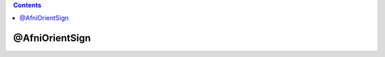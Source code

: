 .. contents:: 
    :depth: 4 

***************
@AfniOrientSign
***************

.. code-block:: none

